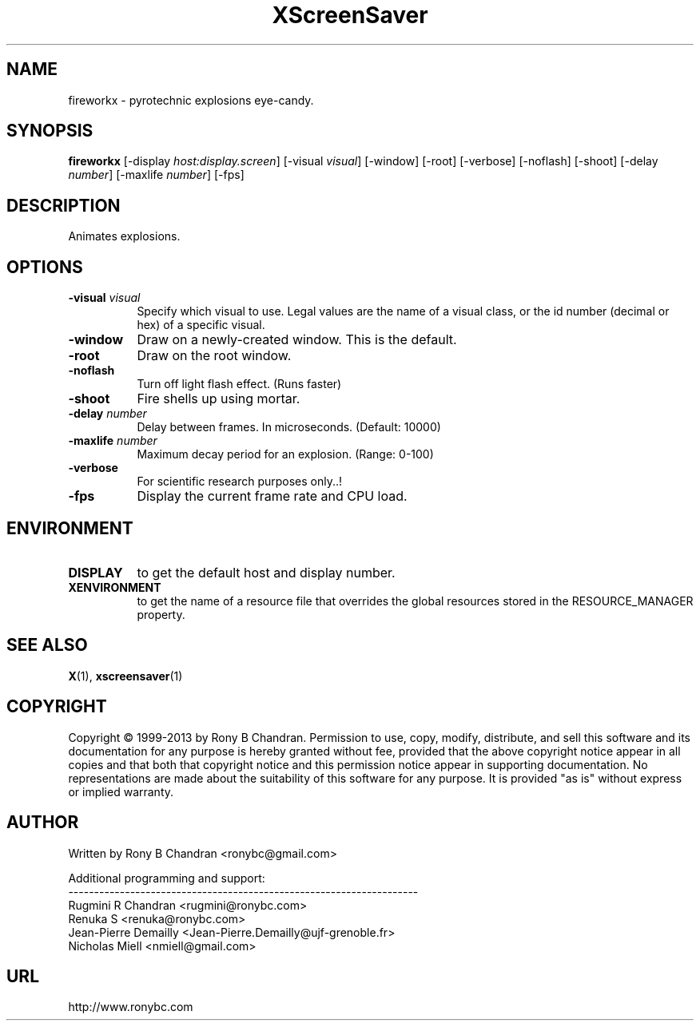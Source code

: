 .TH XScreenSaver 1 "" "X Version 11"
.SH NAME
fireworkx \- pyrotechnic explosions eye-candy.
.SH SYNOPSIS
.B fireworkx
[\-display \fIhost:display.screen\fP]
[\-visual \fIvisual\fP]
[\-window]
[\-root]
[\-verbose]
[\-noflash]
[\-shoot]
[\-delay \fInumber\fP]
[\-maxlife \fInumber\fP]
[\-fps]
.SH DESCRIPTION
Animates explosions.
.SH OPTIONS
.TP 8
.B \-visual \fIvisual\fP
Specify which visual to use.  Legal values are the name of a visual class,
or the id number (decimal or hex) of a specific visual.
.TP 8
.B \-window
Draw on a newly-created window.  This is the default.
.TP 8
.B \-root
Draw on the root window.
.TP 8
.B \-noflash 
Turn off light flash effect. (Runs faster)
.TP 8
.B \-shoot
Fire shells up using mortar.
.TP 8
.B \-delay \fInumber\fP
Delay between frames. In microseconds. (Default: 10000)
.TP 8
.B \-maxlife \fInumber\fP
Maximum decay period for an explosion. (Range: 0-100)
.TP 8
.B \-verbose
For scientific research purposes only..!
.TP 8
.B \-fps
Display the current frame rate and CPU load.
.SH ENVIRONMENT
.PP
.TP 8
.B DISPLAY
to get the default host and display number.
.TP 8
.B XENVIRONMENT
to get the name of a resource file that overrides the global resources
stored in the RESOURCE_MANAGER property.
.SH SEE ALSO
.BR X (1),
.BR xscreensaver (1)
.SH COPYRIGHT
Copyright \(co 1999-2013 by Rony B Chandran.  Permission to use, copy, modify, 
distribute, and sell this software and its documentation for any purpose is 
hereby granted without fee, provided that the above copyright notice appear 
in all copies and that both that copyright notice and this permission notice
appear in supporting documentation.  No representations are made about the 
suitability of this software for any purpose.  It is provided "as is" without
express or implied warranty.
.SH AUTHOR
 
.br
Written by Rony B Chandran <ronybc@gmail.com>
.br
 
.br
Additional programming and support: 
.br
--------------------------------------------------------------------
.br
Rugmini R Chandran <rugmini@ronybc.com>
.br
Renuka S <renuka@ronybc.com>
.br
Jean-Pierre Demailly <Jean-Pierre.Demailly@ujf-grenoble.fr>
.br
Nicholas Miell <nmiell@gmail.com>

.SH URL 
http://www.ronybc.com


